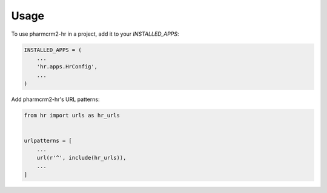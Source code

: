 =====
Usage
=====

To use pharmcrm2-hr in a project, add it to your `INSTALLED_APPS`:

.. code-block:: python

    INSTALLED_APPS = (
        ...
        'hr.apps.HrConfig',
        ...
    )

Add pharmcrm2-hr's URL patterns:

.. code-block:: python

    from hr import urls as hr_urls


    urlpatterns = [
        ...
        url(r'^', include(hr_urls)),
        ...
    ]

